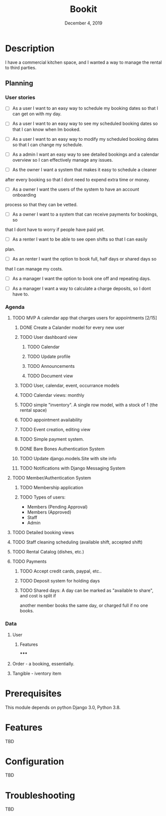 #+TITLE:   Bookit
#+DATE:    December 4, 2019
#+SINCE:   {replace with next tagged release version}
#+STARTUP: inlineimages

* Table of Contents :TOC_3:noexport:
- [[#description][Description]]
  - [[#planning][Planning]]
    - [[#user-stories][User stories]]
    - [[#agenda][Agenda]]
    - [[#data][Data]]
- [[#prerequisites][Prerequisites]]
- [[#features][Features]]
- [[#configuration][Configuration]]
- [[#troubleshooting][Troubleshooting]]

* Description
I have a commercial kitchen space, and I wanted a way to manage the rental to
third parties.

** Planning
*** User stories
- [ ] As a user I want to an easy way to schedule my booking dates so that I can
  get on with my day.

- [ ] As a user I want to an easy way to see my scheduled booking dates so that I can
  know when Im booked.

- [ ] As a user I want to an easy way to modify my scheduled booking dates so that I can
  change my schedule.

- [ ] As a admin I want an easy way to see detailed bookings and a calendar
  overview so I can effectively manage any issues.

- [ ] As the owner I want a system that makes it easy to schedule a cleaner
after every booking so that I dont need to expend extra time or money.

- [ ] As a owner I want the users of the system to have an account onboarding
process so that they can be vetted.

- [ ] As a owner I want to a system that can receive payments for bookings, so
that I dont have to worry if people have paid yet.

- [ ] As a renter I want to be able to see open shifts so that I can easily
plan.

- [ ] As an renter I want the option to book full, half days or shared days so
that I can manage my costs.

- [ ] As a manager I want the option to book one off and repeating days.

- [ ] As a manager I want a way to calculate a charge deposits, so I dont have to.

*** Agenda
**** TODO MVP A calendar app that charges users for appointments [2/15]
***** DONE Create a Calander model for every new user
***** TODO User dashboard view
****** TODO Calendar
****** TODO Update profile
****** TODO Announcements
****** TODO Document view

***** TODO User, calendar, event, occurrance models
***** TODO Calendar views: monthly
***** TODO simple "inventory". A single row model, with a stock of 1 (the rental space)
***** TODO appointment availability
***** TODO Event creation, editing view
***** TODO Simple payment system.
***** DONE Bare Bones Authentication System

***** TODO Update django.models.Site with site info
***** TODO Notifications with Django Messaging System

**** TODO Member/Authentication System
***** TODO Membership application
***** TODO Types of users:
- Members (Pending Approval)
- Members (Approved)
- Staff
- Admin
**** TODO Detailed booking views
**** TODO Staff cleaning scheduling (available shift, accepted shift)
**** TODO Rental Catalog (dishes, etc.)
**** TODO Payments
***** TODO Accept credit cards, paypal, etc..
***** TODO Deposit system for holding days
***** TODO Shared days: A day can be marked as "available to share", and cost is split if
another member books the same day, or charged full if no one books.


*** Data
**** User
***** Features
*****

**** Order - a booking, essentially.
**** Tangible - iventory item

* Prerequisites
This module depends on python Django 3.0, Python 3.8.

* Features
TBD

* Configuration
TBD

* Troubleshooting
TBD
